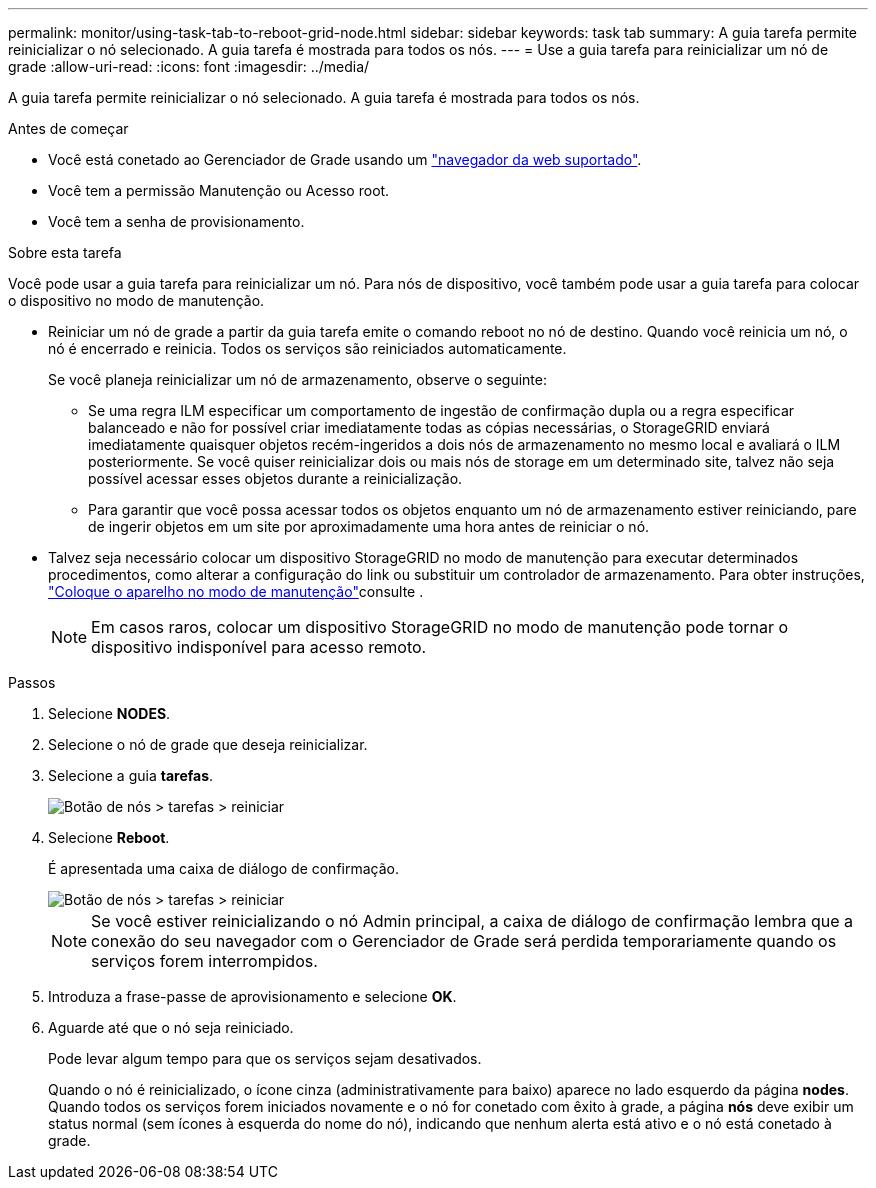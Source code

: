 ---
permalink: monitor/using-task-tab-to-reboot-grid-node.html 
sidebar: sidebar 
keywords: task tab 
summary: A guia tarefa permite reinicializar o nó selecionado. A guia tarefa é mostrada para todos os nós. 
---
= Use a guia tarefa para reinicializar um nó de grade
:allow-uri-read: 
:icons: font
:imagesdir: ../media/


[role="lead"]
A guia tarefa permite reinicializar o nó selecionado. A guia tarefa é mostrada para todos os nós.

.Antes de começar
* Você está conetado ao Gerenciador de Grade usando um link:../admin/web-browser-requirements.html["navegador da web suportado"].
* Você tem a permissão Manutenção ou Acesso root.
* Você tem a senha de provisionamento.


.Sobre esta tarefa
Você pode usar a guia tarefa para reinicializar um nó. Para nós de dispositivo, você também pode usar a guia tarefa para colocar o dispositivo no modo de manutenção.

* Reiniciar um nó de grade a partir da guia tarefa emite o comando reboot no nó de destino. Quando você reinicia um nó, o nó é encerrado e reinicia. Todos os serviços são reiniciados automaticamente.
+
Se você planeja reinicializar um nó de armazenamento, observe o seguinte:

+
** Se uma regra ILM especificar um comportamento de ingestão de confirmação dupla ou a regra especificar balanceado e não for possível criar imediatamente todas as cópias necessárias, o StorageGRID enviará imediatamente quaisquer objetos recém-ingeridos a dois nós de armazenamento no mesmo local e avaliará o ILM posteriormente. Se você quiser reinicializar dois ou mais nós de storage em um determinado site, talvez não seja possível acessar esses objetos durante a reinicialização.
** Para garantir que você possa acessar todos os objetos enquanto um nó de armazenamento estiver reiniciando, pare de ingerir objetos em um site por aproximadamente uma hora antes de reiniciar o nó.


* Talvez seja necessário colocar um dispositivo StorageGRID no modo de manutenção para executar determinados procedimentos, como alterar a configuração do link ou substituir um controlador de armazenamento. Para obter instruções, link:../commonhardware/placing-appliance-into-maintenance-mode.html["Coloque o aparelho no modo de manutenção"]consulte .
+

NOTE: Em casos raros, colocar um dispositivo StorageGRID no modo de manutenção pode tornar o dispositivo indisponível para acesso remoto.



.Passos
. Selecione *NODES*.
. Selecione o nó de grade que deseja reinicializar.
. Selecione a guia *tarefas*.
+
image::../media/maintenance_mode.png[Botão de nós > tarefas > reiniciar]

. Selecione *Reboot*.
+
É apresentada uma caixa de diálogo de confirmação.

+
image::../media/nodes_tasks_reboot.png[Botão de nós > tarefas > reiniciar]

+

NOTE: Se você estiver reinicializando o nó Admin principal, a caixa de diálogo de confirmação lembra que a conexão do seu navegador com o Gerenciador de Grade será perdida temporariamente quando os serviços forem interrompidos.

. Introduza a frase-passe de aprovisionamento e selecione *OK*.
. Aguarde até que o nó seja reiniciado.
+
Pode levar algum tempo para que os serviços sejam desativados.

+
Quando o nó é reinicializado, o ícone cinza (administrativamente para baixo) aparece no lado esquerdo da página *nodes*. Quando todos os serviços forem iniciados novamente e o nó for conetado com êxito à grade, a página *nós* deve exibir um status normal (sem ícones à esquerda do nome do nó), indicando que nenhum alerta está ativo e o nó está conetado à grade.


